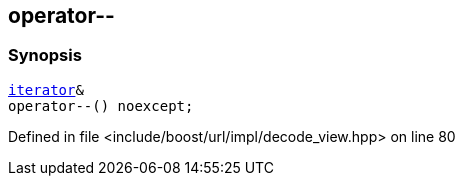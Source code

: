 :relfileprefix: ../../../../
[#485EB3F2CAE3D4A6AA9539C79B1B044AD21ACC1A]
== operator--



=== Synopsis

[source,cpp,subs="verbatim,macros,-callouts"]
----
xref:reference/boost/urls/decode_view/iterator.adoc[iterator]&
operator--() noexcept;
----

Defined in file <include/boost/url/impl/decode_view.hpp> on line 80


